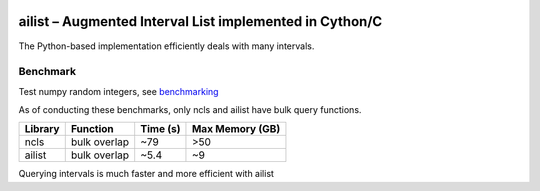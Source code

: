 |Stars| |PyPIDownloads| |PyPI| |Build Status|

.. |Stars| image:: https://img.shields.io/github/stars/kylessmith/ailist?logo=GitHub&color=yellow
   :target: https://github.com/kylessmith/ailist/stargazers
.. |PyPIDownloads| image:: https://pepy.tech/badge/ailist
   :target: https://pepy.tech/project/ailist
.. |PyPI| image:: https://img.shields.io/pypi/v/ailist.svg
   :target: https://pypi.org/project/ailist
.. |Build Status| image:: https://travis-ci.org/kylessmith/ailist.svg?branch=master
   :target: https://travis-ci.org/kylessmith/ailist

ailist – Augmented Interval List implemented in Cython/C
========================================================

The Python-based implementation efficiently deals with many intervals.

Benchmark
~~~~~~~~~

Test numpy random integers, see `benchmarking <benchmarking.html>`__

+-----------+----------------+-----------+
| Library   | Function       | Time (µs) |
+===========+================+===========+
| ncls      | single overlap |      916  |
+-----------+----------------+-----------+
| quicksect | single overlap |      1050 |
+-----------+----------------+-----------+
| pandas    | single overlap |       94 |
+-----------+----------------+-----------+
| ailist    | single overlap |       30 |
+-----------+----------------+-----------+

As of conducting these benchmarks, only ncls and ailist have bulk query functions.

+-----------+--------------+----------+-----------------+
| Library   | Function     | Time (s) | Max Memory (GB) |
+===========+==============+==========+=================+
| ncls      | bulk overlap | ~79      | >50             |
+-----------+--------------+----------+-----------------+
| ailist    | bulk overlap | ~5.4     | ~9              |
+-----------+--------------+----------+-----------------+

Querying intervals is much faster and more efficient with ailist
